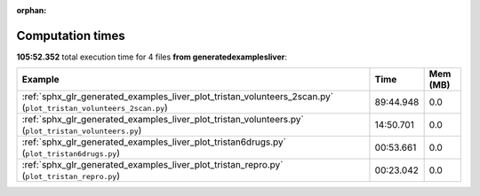 
:orphan:

.. _sphx_glr_generated_examples_liver_sg_execution_times:


Computation times
=================
**105:52.352** total execution time for 4 files **from generated\examples\liver**:

.. container::

  .. raw:: html

    <style scoped>
    <link href="https://cdnjs.cloudflare.com/ajax/libs/twitter-bootstrap/5.3.0/css/bootstrap.min.css" rel="stylesheet" />
    <link href="https://cdn.datatables.net/1.13.6/css/dataTables.bootstrap5.min.css" rel="stylesheet" />
    </style>
    <script src="https://code.jquery.com/jquery-3.7.0.js"></script>
    <script src="https://cdn.datatables.net/1.13.6/js/jquery.dataTables.min.js"></script>
    <script src="https://cdn.datatables.net/1.13.6/js/dataTables.bootstrap5.min.js"></script>
    <script type="text/javascript" class="init">
    $(document).ready( function () {
        $('table.sg-datatable').DataTable({order: [[1, 'desc']]});
    } );
    </script>

  .. list-table::
   :header-rows: 1
   :class: table table-striped sg-datatable

   * - Example
     - Time
     - Mem (MB)
   * - :ref:`sphx_glr_generated_examples_liver_plot_tristan_volunteers_2scan.py` (``plot_tristan_volunteers_2scan.py``)
     - 89:44.948
     - 0.0
   * - :ref:`sphx_glr_generated_examples_liver_plot_tristan_volunteers.py` (``plot_tristan_volunteers.py``)
     - 14:50.701
     - 0.0
   * - :ref:`sphx_glr_generated_examples_liver_plot_tristan6drugs.py` (``plot_tristan6drugs.py``)
     - 00:53.661
     - 0.0
   * - :ref:`sphx_glr_generated_examples_liver_plot_tristan_repro.py` (``plot_tristan_repro.py``)
     - 00:23.042
     - 0.0
